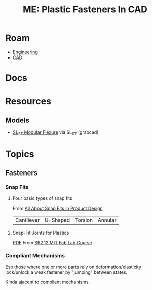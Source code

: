 :PROPERTIES:
:ID:       9f326da5-72b7-4706-bfcc-8020395a54fb
:END:
#+TITLE: ME: Plastic Fasteners In CAD
#+CATEGORY: slips
#+TAGS:

* Roam
+ [[id:2d31c7b7-1f63-4be0-9a2f-cb8065fb5460][Engineering]]
+ [[id:6a7b6508-e7cf-4f55-a589-d354cee1766d][CAD]]

* Docs

* Resources
** Models
+ [[https://grabcad.com/library/sl_st-modular-flexure-0-00-1][SL_ST Modular Flexure]] via SL_ST (grabcad)

* Topics
** Fasteners

*** Snap Fits

**** Four basic types of snap fits
From [[https://dienamics.com.au/blog/all-about-snap-fits-in-products-design/][All About Snap Fits in Product Design]]

| Cantilever | U-Shaped | Torsion | Annular |

**** Snap-Fit Joints for Plastics

[[https://fab.cba.mit.edu/classes/S62.12/people/vernelle.noel/Plastic_Snap_fit_design.pdf][PDF]] From [[https://fab.cba.mit.edu/classes/S62.12/][S62.12 MIT Fab Lab Course]]

*** Compliant Mechanisms
Esp those where one or more parts rely on deformation/elasticity lock/unlock a
weak fastener by "jumping" between states.

Kinda ajacent to compliant mechanisms.
